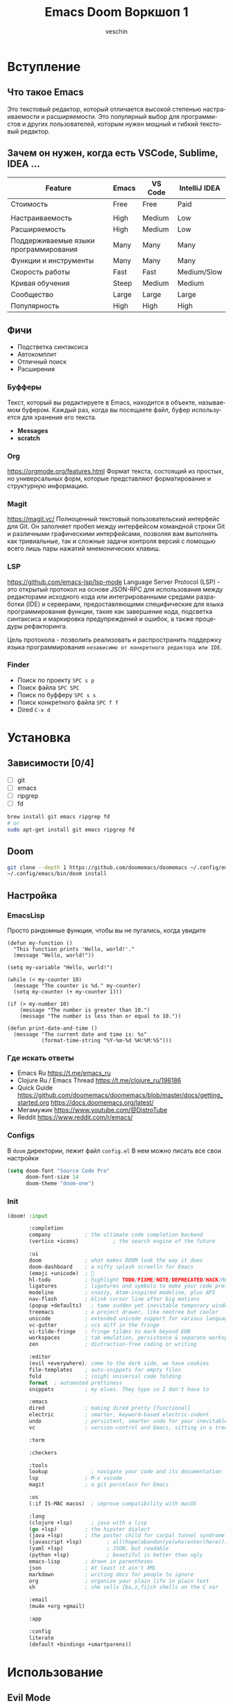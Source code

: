 #+title: Emacs Doom Воркшоп 1
#+author: veschin
#+language: ru

* Вступление
** Что такое Emacs
Это текстовый редактор,
который отличается высокой степенью настраиваемости и расширяемости.
Это популярный выбор для программистов и других пользователей,
которым нужен мощный и гибкий текстовый редактор.

** Зачем он нужен, когда есть VSCode, Sublime, IDEA ...
| Feature                               | Emacs | VS Code | IntelliJ IDEA |
|---------------------------------------+-------+---------+---------------|
| Стоимость                             | Free  | Free    | Paid          |
|                                       |       |         |               |
| Настраиваемость                       | High  | Medium  | Low           |
| Расширяемость                         | High  | Medium  | Low           |
| Поддерживаемые языки программирования | Many  | Many    | Many          |
| Функции и инструменты                 | Many  | Many    | Many          |
| Скорость работы                       | Fast  | Fast    | Medium/Slow   |
| Кривая обучения                       | Steep | Medium  | Medium        |
| Сообщество                            | Large | Large   | Large         |
| Популярность                          | High  | High    | High          |

** Фичи
-  Подстветка синтаксиса
-  Автокомплит
-  Отличный поиск
-  Расширения
*** Буфферы
Текст, который вы редактируете в Emacs, находится в объекте, называемом буфером.
Каждый раз, когда вы посещаете файл, буфер используется для хранения его текста.
- *Messages*
- *scratch*
*** Org
https://orgmode.org/features.html
Формат текста, состоящий из простых, но универсальных форм, которые представляют форматирование и структурную информацию.
*** Magit
https://magit.vc/
Полноценный текстовый пользовательский интерфейс для Git.
Он заполняет пробел между интерфейсом командной строки Git и различными графическими интерфейсами,
позволяя вам выполнять как тривиальные,
так и сложные задачи контроля версий с помощью всего лишь пары нажатий мнемонических клавиш.
*** LSP
https://github.com/emacs-lsp/lsp-mode
Language Server Protocol (LSP) - это открытый протокол на основе JSON-RPC для использования между редакторами исходного кода или интегрированными средами разработки (IDE) и серверами,
предоставляющими специфические для языка программирования функции,
такие как завершение кода, подсветка синтаксиса и маркировка предупреждений и ошибок,
а также процедуры рефакторинга.

Цель протокола - позволить реализовать и распространить поддержку языка программирования
~независимо от конкретного редактора или IDE~.
*** Finder
- Поиск по проекту
  ~SPC s p~
- Поиск файла
  ~SPC SPC~
- Поиск по буфферу
  ~SPC s s~
- Поиск конкретного файла
  ~SPC f f~
- Dired
  ~C-x d~

* Установка
** Зависимости [0/4]
- [ ] git
- [ ] emacs
- [ ] ripgrep
- [ ] fd
#+begin_src bash
brew install git emacs ripgrep fd
# or
sudo apt-get install git emacs ripgrep fd
#+end_src
** Doom
#+begin_src bash
git clone --depth 1 https://github.com/doomemacs/doomemacs ~/.config/emacs
~/.config/emacs/bin/doom install
#+end_src
** Настройка
*** EmacsLisp
Просто рандомные функции, чтобы вы не пугались, когда увидите
#+begin_src elisp
(defun my-function ()
  "This function prints 'Hello, world!'."
  (message "Hello, world!"))

(setq my-variable "Hello, world!")

(while (< my-counter 10)
  (message "The counter is %d." my-counter)
  (setq my-counter (+ my-counter 1)))

(if (> my-number 10)
    (message "The number is greater than 10.")
    (message "The number is less than or equal to 10."))

(defun print-date-and-time ()
  (message "The current date and time is: %s"
           (format-time-string "%Y-%m-%d %H:%M:%S")))
#+end_src
*** Где искать ответы
- Emacs Ru
  https://t.me/emacs_ru
- Clojure Ru / Emacs Thread
  https://t.me/clojure_ru/198186
- Quick Guide
  https://github.com/doomemacs/doomemacs/blob/master/docs/getting_started.org
  https://docs.doomemacs.org/latest/
- Мегамужик
  https://www.youtube.com/@DistroTube
- Reddit
  https://www.reddit.com/r/emacs/
*** Configs
В ~doom~ директории, лежит файл ~config.el~
В нем можно писать все свои настройки
#+begin_src emacs-lisp
(setq doom-font "Source Code Pro"
      doom-font-size 14
      doom-theme "doom-one")
#+end_src
*** Init
#+begin_src emacs-lisp
(doom! :input

       :completion
       company           ; the ultimate code completion backend
       (vertico +icons)           ; the search engine of the future

       :ui
       doom              ; what makes DOOM look the way it does
       doom-dashboard    ; a nifty splash screelln for Emacs
       (emoji +unicode)  ; 🙂
       hl-todo           ; highlight TODO/FIXME/NOTE/DEPRECATED/HACK/REVIEW
       ligatures         ; ligatures and symbols to make your code pretty again
       modeline          ; snazzy, Atom-inspired modeline, plus API
       nav-flash         ; blink cursor line after big motions
       (popup +defaults)   ; tame sudden yet inevitable temporary windows
       treemacs          ; a project drawer, like neotree but cooler
       unicode           ; extended unicode support for various languages
       vc-gutter         ; vcs diff in the fringe
       vi-tilde-fringe   ; fringe tildes to mark beyond EOB
       workspaces        ; tab emulation, persistence & separate workspaces
       zen               ; distraction-free coding or writing

       :editor
       (evil +everywhere); come to the dark side, we have cookies
       file-templates    ; auto-snippets for empty files
       fold              ; (nigh) universal code folding
       format  ; automated prettiness
       snippets          ; my elves. They type so I don't have to

       :emacs
       dired             ; making dired pretty [functional]
       electric          ; smarter, keyword-based electric-indent
       undo              ; persistent, smarter undo for your inevitable mistakes
       vc                ; version-control and Emacs, sitting in a tree

       :term

       :checkers

       :tools
       lookup              ; navigate your code and its documentation
       lsp               ; M-x vscode
       magit             ; a git porcelain for Emacs

       :os
       (:if IS-MAC macos)  ; improve compatibility with macOS

       :lang
       (clojure +lsp)      ; java with a lisp
       (go +lsp)         ; the hipster dialect
       (java +lsp)       ; the poster child for carpal tunnel syndrome
       (javascript +lsp)        ; all(hope(abandon(ye(who(enter(here))))))
       (yaml +lsp)              ; JSON, but readable
       (python +lsp)            ; beautiful is better than ugly
       emacs-lisp        ; drown in parentheses
       json              ; At least it ain't XML
       markdown          ; writing docs for people to ignore
       org               ; organize your plain life in plain text
       sh                ; she sells {ba,z,fi}sh shells on the C xor

       :email
       (mu4e +org +gmail)

       :app

       :config
       literate
       (default +bindings +smartparens))
#+end_src


* Использование
** Evil Mode
У Vim три основных мода:
- Normal mode режим по умолчанию. В нем можно использовать сочетания клавиш для перемещения по тексту и его редактирования.
- Insert mode используется для вставки текста в файл. Чтобы войти в режим, нажмите ~i~.
- Visual mode используется для выделения текста. Чтобы перейти в режим, нажмите ~v~.
*** Что использую я

| Key | Description                              |
|-----+------------------------------------------|
| v   | Запустить Visual mode                    |
| V   | Запустить Visual mode и выделите строку  |
| d   | Удалить текущий символ                   |
| dd  | Удалить строку                           |
| y   | Скопировать выделенный символ            |
| p   | Вставить перед курсором                  |
| P   | Вставить после курсора                   |
| gg  | Переместиться в начало файла             |
| G   | Переместиться в конец файла              |
| x   | Удалить символ под курсором              |
| r   | Заменить текущий символ другим символом  |
| i   | Вставить текст под курсором              |
| o   | Открыть новую строку под текущей строкой |
| O   | Открыть новую строку над текущей строкой |

** Demo
#+begin_src bash
du -h -d 1 ../repos
#+end_src

#+RESULTS:
| 97M  | ../repos/go         |
| 53M  | ../repos/python     |
| 11M  | ../repos/typescript |
| 161M | ../repos            |
